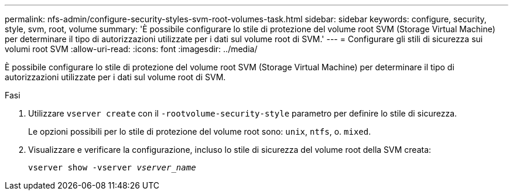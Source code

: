 ---
permalink: nfs-admin/configure-security-styles-svm-root-volumes-task.html 
sidebar: sidebar 
keywords: configure, security, style, svm, root, volume 
summary: 'È possibile configurare lo stile di protezione del volume root SVM (Storage Virtual Machine) per determinare il tipo di autorizzazioni utilizzate per i dati sul volume root di SVM.' 
---
= Configurare gli stili di sicurezza sui volumi root SVM
:allow-uri-read: 
:icons: font
:imagesdir: ../media/


[role="lead"]
È possibile configurare lo stile di protezione del volume root SVM (Storage Virtual Machine) per determinare il tipo di autorizzazioni utilizzate per i dati sul volume root di SVM.

.Fasi
. Utilizzare `vserver create` con il `-rootvolume-security-style` parametro per definire lo stile di sicurezza.
+
Le opzioni possibili per lo stile di protezione del volume root sono: `unix`, `ntfs`, o. `mixed`.

. Visualizzare e verificare la configurazione, incluso lo stile di sicurezza del volume root della SVM creata:
+
`vserver show -vserver _vserver_name_`


